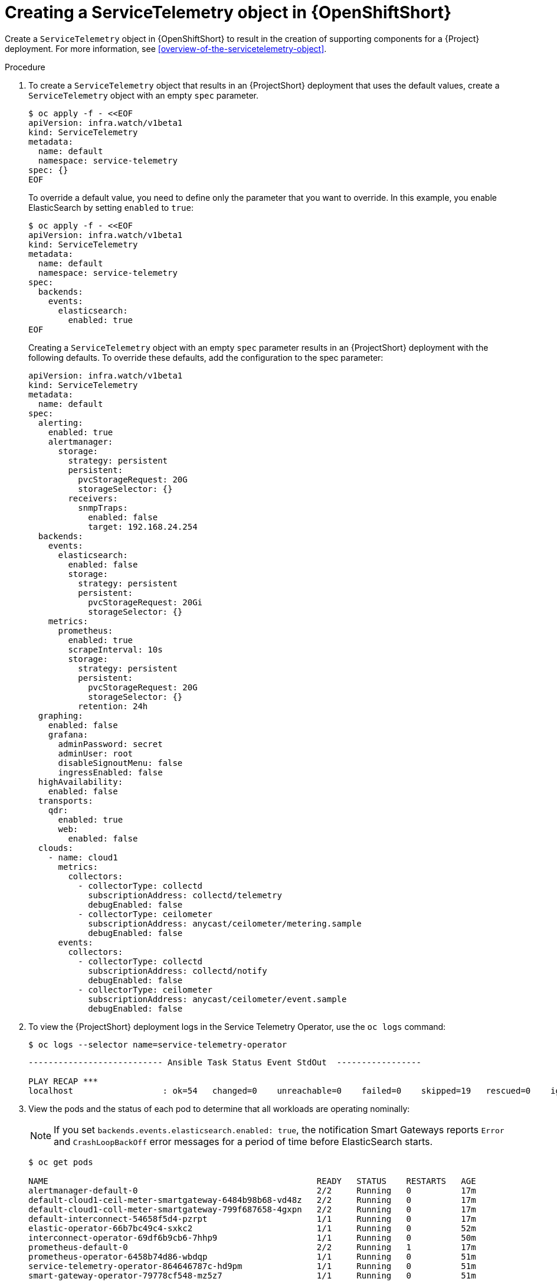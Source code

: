 // Module included in the following assemblies:
//
// <List assemblies here, each on a new line>

// This module can be included from assemblies using the following include statement:
// include::<path>/proc_creating-a-servicetelemetry-object-in-openshift.adoc[leveloffset=+1]

// The file name and the ID are based on the module title. For example:
// * file name: proc_doing-procedure-a.adoc
// * ID: [id='proc_doing-procedure-a_{context}']
// * Title: = Doing procedure A
//
// The ID is used as an anchor for linking to the module. Avoid changing
// it after the module has been published to ensure existing links are not
// broken.
//
// The `context` attribute enables module reuse. Every module's ID includes
// {context}, which ensures that the module has a unique ID even if it is
// reused multiple times in a guide.
//
// Start the title with a verb, such as Creating or Create. See also
// _Wording of headings_ in _The IBM Style Guide_.


[id="creating-a-servicetelemetry-object-in-openshift_{context}"]
= Creating a ServiceTelemetry object in {OpenShiftShort}

[role="_abstract"]
Create a `ServiceTelemetry` object in {OpenShiftShort} to result in the creation of supporting components for a {Project} deployment. For more information, see xref:overview-of-the-servicetelemetry-object[].

.Procedure

. To create a `ServiceTelemetry` object that results in an {ProjectShort} deployment that uses the default values, create a `ServiceTelemetry` object with an empty `spec` parameter.
+
[source,bash]
----
$ oc apply -f - <<EOF
apiVersion: infra.watch/v1beta1
kind: ServiceTelemetry
metadata:
  name: default
  namespace: service-telemetry
spec: {}
EOF
----
+
To override a default value, you need to define only the parameter that you want to override. In this example, you enable ElasticSearch by setting `enabled` to `true`:
+
[source,yaml]
----
$ oc apply -f - <<EOF
apiVersion: infra.watch/v1beta1
kind: ServiceTelemetry
metadata:
  name: default
  namespace: service-telemetry
spec:
  backends:
    events:
      elasticsearch:
        enabled: true
EOF
----
+
Creating a `ServiceTelemetry` object with an empty `spec` parameter results in an {ProjectShort} deployment with the following defaults. To override these defaults, add the configuration to the spec parameter:
+
[source,yaml]
----
apiVersion: infra.watch/v1beta1
kind: ServiceTelemetry
metadata:
  name: default
spec:
  alerting:
    enabled: true
    alertmanager:
      storage:
        strategy: persistent
        persistent:
          pvcStorageRequest: 20G
          storageSelector: {}
        receivers:
          snmpTraps:
            enabled: false
            target: 192.168.24.254
  backends:
    events:
      elasticsearch:
        enabled: false
        storage:
          strategy: persistent
          persistent:
            pvcStorageRequest: 20Gi
            storageSelector: {}
    metrics:
      prometheus:
        enabled: true
        scrapeInterval: 10s
        storage:
          strategy: persistent
          persistent:
            pvcStorageRequest: 20G
            storageSelector: {}
          retention: 24h
  graphing:
    enabled: false
    grafana:
      adminPassword: secret
      adminUser: root
      disableSignoutMenu: false
      ingressEnabled: false
  highAvailability:
    enabled: false
  transports:
    qdr:
      enabled: true
      web:
        enabled: false
  clouds:
    - name: cloud1
      metrics:
        collectors:
          - collectorType: collectd
            subscriptionAddress: collectd/telemetry
            debugEnabled: false
          - collectorType: ceilometer
            subscriptionAddress: anycast/ceilometer/metering.sample
            debugEnabled: false
      events:
        collectors:
          - collectorType: collectd
            subscriptionAddress: collectd/notify
            debugEnabled: false
          - collectorType: ceilometer
            subscriptionAddress: anycast/ceilometer/event.sample
            debugEnabled: false
----

. To view the {ProjectShort} deployment logs in the Service Telemetry Operator, use the `oc logs` command:
+
[source,bash]
----
$ oc logs --selector name=service-telemetry-operator
----
+
[options="nowrap", subs="+quotes"]
----
--------------------------- Ansible Task Status Event StdOut  -----------------

PLAY RECAP *********************************************************************
localhost                  : ok=54   changed=0    unreachable=0    failed=0    skipped=19   rescued=0    ignored=0
----

. View the pods and the status of each pod to determine that all workloads are operating nominally:
+
NOTE: If you set `backends.events.elasticsearch.enabled: true`, the notification Smart Gateways reports `Error` and `CrashLoopBackOff` error messages for a period of time before ElasticSearch starts.

+
[source,bash,options="nowrap",subs="+quotes"]
----
$ oc get pods

NAME                                                      READY   STATUS    RESTARTS   AGE
alertmanager-default-0                                    2/2     Running   0          17m
default-cloud1-ceil-meter-smartgateway-6484b98b68-vd48z   2/2     Running   0          17m
default-cloud1-coll-meter-smartgateway-799f687658-4gxpn   2/2     Running   0          17m
default-interconnect-54658f5d4-pzrpt                      1/1     Running   0          17m
elastic-operator-66b7bc49c4-sxkc2                         1/1     Running   0          52m
interconnect-operator-69df6b9cb6-7hhp9                    1/1     Running   0          50m
prometheus-default-0                                      2/2     Running   1          17m
prometheus-operator-6458b74d86-wbdqp                      1/1     Running   0          51m
service-telemetry-operator-864646787c-hd9pm               1/1     Running   0          51m
smart-gateway-operator-79778cf548-mz5z7                   1/1     Running   0          51m
----
